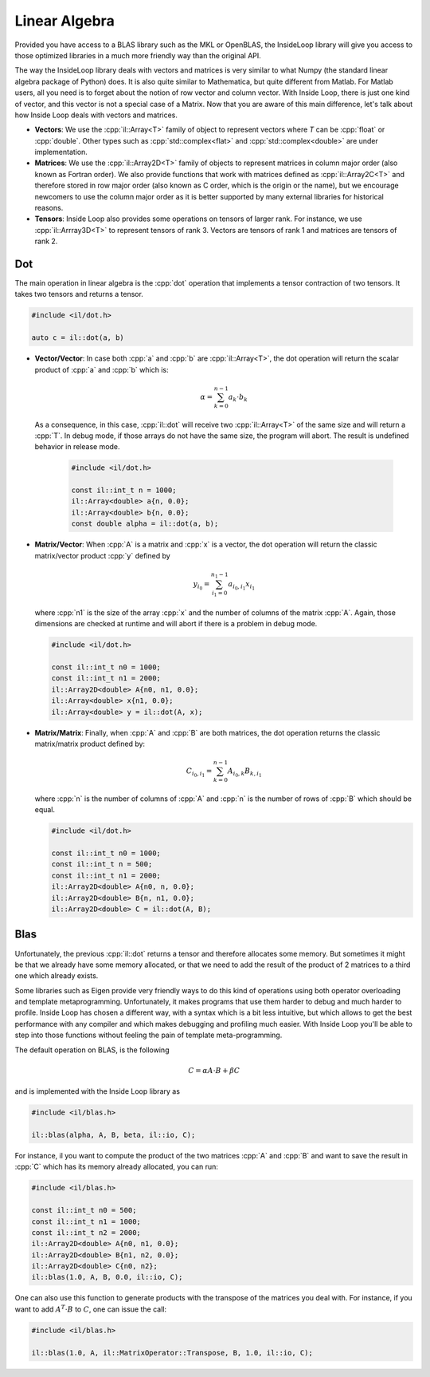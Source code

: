 .. role:: cpp(code)

    :language: cpp

Linear Algebra
==============

Provided you have access to a BLAS library such as the MKL or OpenBLAS, the
InsideLoop library will give you access to those optimized libraries in a
much more friendly way than the original API.

The way the InsideLoop library deals with vectors and matrices is very similar
to what Numpy (the standard linear algebra package of Python) does. It is also
quite similar to Mathematica, but quite different from Matlab. For Matlab users,
all you need is to forget about the notion of row vector and column vector. With
Inside Loop, there is just one kind of vector, and this vector is not a special
case of a Matrix. Now that you are aware of this main difference, let's talk
about how Inside Loop deals with vectors and matrices.

- **Vectors**: We use the :cpp:`il::Array<T>` family of object to represent
  vectors where `T` can be :cpp:`float` or :cpp:`double`. Other types such
  as :cpp:`std::complex<flat>` and :cpp:`std::complex<double>` are under
  implementation.

- **Matrices**: We use the :cpp:`il::Array2D<T>` family of objects to represent
  matrices in column major order (also known as Fortran order). We also provide
  functions that work with matrices defined as :cpp:`il::Array2C<T>` and
  therefore stored in row major order (also known as C order, which is the
  origin or the name), but we encourage newcomers to use the column major
  order as it is better supported by many external libraries for historical
  reasons.

- **Tensors**: Inside Loop also provides some operations on tensors of larger
  rank. For instance, we use :cpp:`il::Arrray3D<T>` to represent tensors of
  rank 3. Vectors are tensors of rank 1 and matrices are tensors of rank 2.

Dot
---

The main operation in linear algebra is the :cpp:`dot` operation that implements
a tensor contraction of two tensors. It takes two tensors and returns a tensor.


.. code-block:: cpp

    #include <il/dot.h>

    auto c = il::dot(a, b)

- **Vector/Vector**: In case both :cpp:`a` and :cpp:`b` are :cpp:`il::Array<T>`,
  the dot operation will return the scalar product of :cpp:`a` and :cpp:`b`
  which is:

  .. math::

      \alpha = \sum_{k = 0}^{n-1} a_k \cdot b_k

  As a consequence, in this case, :cpp:`il::dot` will receive two
  :cpp:`il::Array<T>` of the same size and will return a :cpp:`T`. In debug
  mode, if those arrays do not have the same size, the program will abort. The
  result is undefined behavior in release mode.

   .. code-block:: cpp

       #include <il/dot.h>

       const il::int_t n = 1000;
       il::Array<double> a{n, 0.0};
       il::Array<double> b{n, 0.0};
       const double alpha = il::dot(a, b);

- **Matrix/Vector**: When :cpp:`A` is a matrix and :cpp:`x` is a vector, the dot
  operation will return the classic matrix/vector product :cpp:`y` defined by

  .. math::

      y_{i_0} = \sum_{i_1 = 0}^{n_1 - 1} a_{i_0, i_1} x_{i_1}

  where :cpp:`n1` is the size of the array :cpp:`x` and the number of columns
  of the matrix :cpp:`A`. Again, those dimensions are checked at runtime and
  will abort if there is a problem in debug mode.

  .. code-block:: cpp

       #include <il/dot.h>

       const il::int_t n0 = 1000;
       const il::int_t n1 = 2000;
       il::Array2D<double> A{n0, n1, 0.0};
       il::Array<double> x{n1, 0.0};
       il::Array<double> y = il::dot(A, x);

- **Matrix/Matrix**: Finally, when :cpp:`A` and :cpp:`B` are both matrices, the
  dot operation returns the classic matrix/matrix product defined by:

  .. math::

      C_{i_0, i_1} = \sum_{k = 0}^{n - 1} A_{i_0, k} B_{k, i_1}

  where :cpp:`n` is the number of columns of :cpp:`A` and :cpp:`n` is the
  number of rows of :cpp:`B` which should be equal.

  .. code-block:: cpp

       #include <il/dot.h>

       const il::int_t n0 = 1000;
       const il::int_t n = 500;
       const il::int_t n1 = 2000;
       il::Array2D<double> A{n0, n, 0.0};
       il::Array2D<double> B{n, n1, 0.0};
       il::Array2D<double> C = il::dot(A, B);

Blas
----

Unfortunately, the previous :cpp:`il::dot` returns a tensor and therefore
allocates some memory. But sometimes it might be that we already have some
memory allocated, or that we need to add the result of the product of 2 matrices
to a third one which already exists.

Some libraries such as Eigen provide very friendly ways to do this kind of
operations using both operator overloading and template metaprogramming.
Unfortunately, it makes programs that use them harder to debug and much harder
to profile. Inside Loop has chosen a different way, with a syntax which is a
bit less intuitive, but which allows to get the best performance with any
compiler and which makes debugging and profiling much easier. With Inside Loop
you'll be able to step into those functions without feeling the pain of
template meta-programming.

The default operation on BLAS, is the following

.. math::

    C = \alpha A\cdot B + \beta C

and is implemented with the Inside Loop library as

.. code-block:: cpp

     #include <il/blas.h>

     il::blas(alpha, A, B, beta, il::io, C);

For instance, il you want to compute the product of the two matrices :cpp:`A`
and :cpp:`B` and want to save the result in :cpp:`C` which has its memory
already allocated, you can run:


.. code-block:: cpp

     #include <il/blas.h>

     const il::int_t n0 = 500;
     const il::int_t n1 = 1000;
     const il::int_t n2 = 2000;
     il::Array2D<double> A{n0, n1, 0.0};
     il::Array2D<double> B{n1, n2, 0.0};
     il::Array2D<double> C{n0, n2};
     il::blas(1.0, A, B, 0.0, il::io, C);

One can also use this function to generate products with the transpose of the
matrices you deal with. For instance, if you want to add :math:`A^{T}\cdot B`
to :math:`C`, one can issue the call:

.. code-block:: cpp

     #include <il/blas.h>

     il::blas(1.0, A, il::MatrixOperator::Transpose, B, 1.0, il::io, C);
